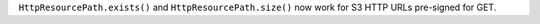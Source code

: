 ``HttpResourcePath.exists()`` and ``HttpResourcePath.size()`` now work for S3 HTTP URLs pre-signed for GET.
